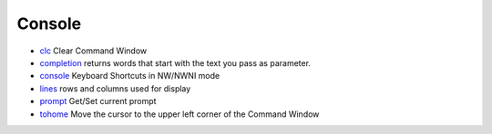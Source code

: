 


Console
~~~~~~~


+ `clc`_ Clear Command Window
+ `completion`_ returns words that start with the text you pass as
  parameter.
+ `console`_ Keyboard Shortcuts in NW/NWNI mode
+ `lines`_ rows and columns used for display
+ `prompt`_ Get/Set current prompt
+ `tohome`_ Move the cursor to the upper left corner of the Command
  Window


.. _completion: completion.html
.. _clc: clc.html
.. _lines: lines.html
.. _prompt: prompt.html
.. _console: console.html
.. _tohome: tohome.html



